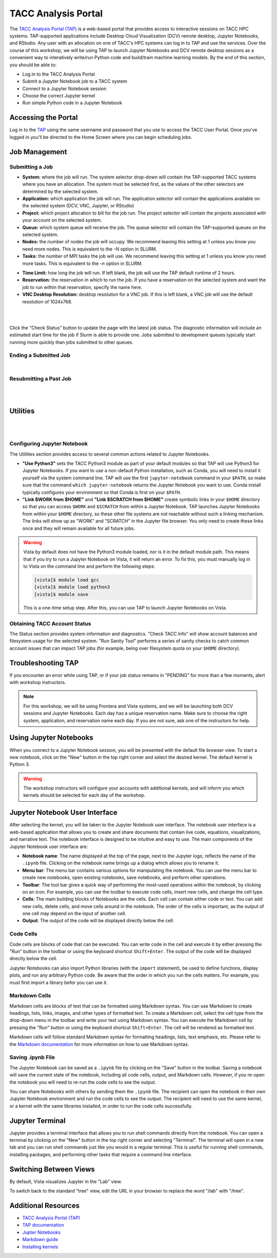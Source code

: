 TACC Analysis Portal
====================

The `TACC Analysis Portal (TAP) <https://tap.tacc.utexas.edu/>`_ is a web-based portal that provides
access to interactive sessions on TACC HPC systems. TAP-supported applications include Desktop Cloud
Visualization (DCV) remote desktop, Jupyter Notebooks, and RStudio. Any user with an allocation on 
one of TACC's HPC systems can log in to TAP and use the services. Over the course of this workshop,
we will be using TAP to launch Jupyter Notebooks and DCV remote desktop sessions as a convenient way
to interatively write/run Python code and build/train machine learning models. By the end of this
section, you should be able to:

* Log in to the TACC Analysis Portal
* Submit a Jupyter Notebook job to a TACC system
* Connect to a Jupyter Notebook session
* Choose the correct Jupyter kernel
* Run simple Python code in a Jupyter Notebook


Accessing the Portal
--------------------

Log in to the `TAP <https://tap.tacc.utexas.edu/>`_ using the same username and password that you
use to access the TACC User Portal. Once you've logged in you'll be directed to the Home Screen
where you can begin scheduling jobs.

.. image::  ./images/1TAP.png
   :alt:  Figure 1. TAP Home Screen


Job Management
--------------

Submitting a Job
^^^^^^^^^^^^^^^^

.. raw:: html

   <span style="text-align: justify; font-size: 16px;line-height:24px;">Submitting a job on TAP
   requires the following inputs:</span>  
   <span style="background-color:#FF7F00;color:white;"><b>&nbsp( 1 )&nbsp</b></span>

* **System:** where the job will run. The system selector drop-down will contain the TAP-supported
  TACC systems where you have an allocation. The system must be selected first, as the values of the
  other selectors are determined by the selected system. 
* **Application:** which application the job will run. The application selector will contain the
  applications available on the selected system (DCV, VNC, Jupyter, or RStudio)
* **Project:** which project allocation to bill for the job run. The project selector will contain
  the projects associated with your account on the selected system.  
* **Queue:** which system queue will receive the job. The queue selector will contain the
  TAP-supported queues on the selected system.  
* **Nodes:** the number of nodes the job will occupy. We recommend leaving this setting at 1 unless
  you know you need more nodes. This is equivalent to the `-N` option in SLURM.  
* **Tasks:** the number of MPI tasks the job will use. We recommend leaving this setting at 1 unless
  you know you need more tasks. This is equivalent to the `-n` option in SLURM.  

.. raw:: html

   <span style="text-align: justify; font-size: 16px;line-height:24px;">A TAP job also accepts these
   additional optional inputs:</span>  
   <span style="background-color:#FF7F00;color:white;"><b>&nbsp( 2 )&nbsp</b></span>
 
* **Time Limit:** how long the job will run. If left blank, the job will use the TAP default runtime
  of 2 hours.  
* **Reservation:** the reservation in which to run the job. If you have a reservation on the
  selected system and want the job to run within that reservation, specify the name here.  
* **VNC Desktop Resolution:** desktop resolution for a VNC job. If this is left blank, a VNC job
  will use the default resolution of 1024x768.  

.. raw:: html

   <span style="text-align: justify; font-size: 16px;line-height:24px;">After specifying the job
   inputs, select the <b>Submit</b> </span>
   <span style="background-color:#FF7F00;color:white;"><b>&nbsp( 8 )&nbsp</b></span>   
   <span style="text-align: justify; font-size: 16px;line-height:24px;"> button, and your job will
   be submitted to the remote system. After submitting the job, you will be automatically redirected
   to the job status page. You can get back to this page from the <b>Status</b> 
   <span style="background-color:#FF7F00; color:#FFFFFF;"><b>&nbsp( 3 )&nbsp</b></span> 
   <span style="text-align:justify;font-size: 16px;line-height:24px;"> button. If the job is already
   running on the system, click the</span><b> Connect </b> 
   <span style="background-color:#FF7F00; color:#FFFFFF;"><b>&nbsp( 5 )&nbsp</b></span>
   <span style="text-align:justify;font-size: 16px;line-height:24px;"> button from the Home Screen
   or Job status to connect to your application.</span>

|

.. image::  ./images/2TAP.png
   :alt:  Figure 2. Job Status

|

Click the "Check Status" button to update the page with the latest job status. The diagnostic
information will include an estimated start time for the job if Slurm is able to provide one. Jobs
submitted to development queues typically start running more quickly than jobs submitted to other
queues.


Ending a Submitted Job 
^^^^^^^^^^^^^^^^^^^^^^

.. raw:: html

   <span style="text-align: justify;font-size: 16px;line-height:24px;">When you are finished with 
   your job, you can end your job using the </span><b>End</b> 
   <span style="background-color:#FF7F00;color:white;"><b>&nbsp( 4 )&nbsp</b></span>   
   <span style="text-align: justify;font-size: 16px;line-height:24px;">button on the TAP Home Screen
   page or on the Job Status page. Note that closing the browser window will not end the job. Also
   note that if you end the job from within the application (for example, pressing "Enter" in the
   red xterm in a DCV or VNC job), TAP will still show the job as running until you check status for
   the job, click "End Job" within TAP, or the requested end time of the job is reached.</span>

|

Resubmitting a Past Job
^^^^^^^^^^^^^^^^^^^^^^^

.. raw:: html

   <span style="text-align: justify;font-size: 16px;line-height:24px;">You can resubmit a past job
   using the</span><b> Resubmit </b>
   <span style="background-color:#FF7F00;color:white;"><b>&nbsp( 7 )&nbsp</b></span> 
   <span style="text-align: left;font-size: 16px;line-height:24px;">button from the Home Screen
   page. The job will be submitted with the same inputs used for the past job, including any
   optional inputs. Select </span> <b>Details</b> 
   <span style="background-color:#FF7F00; color:#FFFFFF;"><b>&nbsp( 6 ) </b></span>&nbsp; 
   <span style="text-align: justify;font-size: 16px;line-height:24px;">to see the inputs that were
   specified for the past job.</span> 

|

.. image::  ./images/3TAP.png
   :width: 300
   :align: center
   :alt:  Figure 3. TAP Job Details

|
 

Utilities
---------

.. raw:: html

    <span style="text-align: justify;font-size: 16px;line-height:24px;">TAP provides certain useful
    diagnostic and logistic utilities on the Utilities page. Access the Utilities page by selecting
    the <b>Utilities</b> <span    style="background-color:#FF7F00; color:#FFFFFF;"><b>&nbsp( 9 )</b>
    </span> &nbsp;button on the Home Screen page. 

|

.. image::  ./images/4TAP.png
   :align: center
   :alt:  Figure 4. TAP Utilities

|

Configuring Jupyter Notebook
^^^^^^^^^^^^^^^^^^^^^^^^^^^^

The Utilities section provides access to several common actions related to Jupyter Notebooks. 

* **"Use Python3"** sets the TACC Python3 module as part of your default modules so that TAP will
  use Python3 for Jupyter Notebooks. If you want to use a non-default Python installation, such as
  Conda, you will need to install it yourself via the system command line. TAP will use the first
  ``jupyter-notebook`` command in your ``$PATH``, so make sure that the command ``which
  jupyter-notebook`` returns the Jupyter Notebook you want to use. Conda install typically
  configures your environment so that Conda is first on your ``$PATH``.
* **"Link $WORK from $HOME"** and **"Link $SCRATCH from $HOME"** create symbolic links in your
  ``$HOME`` directory so that you can access ``$WORK`` and ``$SCRATCH`` from within a Jupyter
  Notebook. TAP launches Jupyter Notebooks from within your ``$HOME`` directory, so these other file
  systems are not reachable without such a linking mechanism. The links will show up as "WORK" and
  "SCRATCH" in the Jupyter file browser. You only need to create these links once and they will
  remain available for all future jobs.

.. warning::

   Vista by default does not have the Python3 module loaded, nor is it in the default module path.
   This means that if you try to run a Jupyter Notebook on Vista, it will return an error. To fix
   this, you must manually log in to Vista on the command line and perform the following steps:

   .. code-block:: console

      [vista]$ module load gcc
      [vista]$ module load python3
      [vista]$ module save

   This is a one-time setup step. After this, you can use TAP to launch Jupyter Notebooks on Vista.


Obtaining TACC Account Status 
^^^^^^^^^^^^^^^^^^^^^^^^^^^^^

The Status section provides system information and diagnostics. "Check TACC Info" will show account
balances and filesystem usage for the selected system. "Run Sanity Tool" performs a series of sanity
checks to catch common account issues that can impact TAP jobs (for example, being over filesystem
quota on your ``$HOME`` directory).


Troubleshooting TAP
-------------------

If you encounter an error while using TAP, or if your job status remains in "PENDING" for more than 
a few moments, alert with workshop instructors.

.. note::

   For this workshop, we will be using Frontera and Vista systems, and we will be launching both DCV
   sessions and Jupyter Notebooks. Each day has a unique reservation name. Make sure to choose the
   right system, application, and reservation name each day. If you are not sure, ask one of the
   instructors for help.


Using Jupyter Notebooks
-----------------------

When you connect to a Jupyter Notebook session, you will be presented with the default file browser
view. To start a new notebook, click on the "New" button in the top right corner and select the 
desired kernel. The default kernel is Python 3.

.. image::  ./images/jupyter1.png
   :alt:  Figure 5. Jupyter notebook file browser view.


.. warning::

   The workshop instructors will configure your accounts with additional kernels, and will inform
   you which kernels should be selected for each day of the workshop.



Jupyter Notebook User Interface
-------------------------------

After selecting the kernel, you will be taken to the Jupyter Notebook user interface. The notebook
user interface is a web-based application that allows you to create and share documents that contain
live code, equations, visualizations, and narrative text. The notebook interface is designed to be
intuitive and easy to use. The main components of the Jupyter Notebook user interface are:

* **Notebook name**: The name displayed at the top of the page, next to the Jupyter logo, reflects
  the name of the ``.ipynb`` file. Clicking on the notebook name brings up a dialog which allows you
  to rename it.
* **Menu bar**: The menu bar contains various options for manipulating the notebook. You can use the
  menu bar to create new notebooks, open existing notebooks, save notebooks, and perform other
  operations.
* **Toolbar**: The tool bar gives a quick way of performing the most-used operations within the
  notebook, by clicking on an icon. For example, you can use the toolbar to execute code cells,
  insert new cells, and change the cell type.
* **Cells**: The main building blocks of Notebooks are the cells. Each cell can contain either code
  or text. You can add new cells, delete cells, and move cells around in the notebook. The order of
  the cells is important, as the output of one cell may depend on the input of another cell.
* **Output**: The output of the code will be displayed directly below the cell.


.. image::  ./images/jupyter2.png
   :alt:  Figure 6. Jupyter notebook overview.


Code Cells
^^^^^^^^^^

Code cells are blocks of code that can be executed. You can write code in the cell and execute it by
either pressing the "Run" button in the toolbar or using the keyboard shortcut ``Shift+Enter``. The
output of the code will be displayed directly below the cell.

.. image::  ./images/jupyter3.png
   :alt:  Figure 7. Jupyter notebook code cell examples.

Jupyter Notebooks can also import Python libraries (with the ``import`` statement), be used to
define functions, display plots, and run any arbitrary Python code. Be aware that the order in which
you run the cells matters. For example, you must first import a library befor you can use it.


Markdown Cells
^^^^^^^^^^^^^^

Markdown cells are blocks of text that can be formatted using Markdown syntax. You can use Markdown
to create headings, lists, links, images, and other types of formatted text. To create a Markdown
cell, select the cell type from the drop-down menu in the toolbar and write your text using Markdown
syntax. You can execute the Markdown cell by pressing the "Run" button or using the keyboard
shortcut ``Shift+Enter``. The cell will be rendered as formatted text.

.. image::  ./images/jupyter4.png
   :alt:  Figure 8. Jupyter notebook markdown cell examples.

Markdown cells will follow standard Markdown syntax for formatting headings, lists, text emphasis,
etc. Please refer to the `Markdown documentation <https://www.markdownguide.org/cheat-sheet/>`_ for
more information on how to use Markdown syntax.


Saving .ipynb File
^^^^^^^^^^^^^^^^^^

The Jupyter Notebook can be saved as a ``.ipynb`` file by clicking on the "Save" button in the
toolbar. Saving a notebook will save the current state of the notebook, including all code cells,
output, and Markdown cells. However, if you re-open the notebook you will need to re-run the code
cells to see the output.

You can share Notebooks with others by sending them the ``.ipynb`` file. The recipient can open the
notebook in their own Jupyter Notebook environment and run the code cells to see the output. The
recipient will need to use the same kernel, or a kernel with the same libraries installed, in order
to run the code cells successfully.


Jupyter Terminal
----------------

Jupyter provides a terminal interface that allows you to run shell commands directly from the
notebook. You can open a terminal by clicking on the "New" button in the top right corner and
selecting "Terminal". The terminal will open in a new tab and you can run shell commands just like
you would in a regular terminal. This is useful for running shell commands, installing packages,
and performing other tasks that require a command line interface.

.. image::  ./images/jupyter5.png
   :alt:  Figure 9. Jupyter terminal interface.


Switching Between Views
-----------------------

By default, Vista visualizes Jupyter in the "Lab" view.

.. image::  ./images/jupyter6.png
   :alt:  Figure 10. Jupyter lab visualization 
   
To switch back to the standard "tree" view, edit the URL in your browser to replace the word "/lab"
with "/tree".

.. image::  ./images/jupyter7.png
   :alt:  Figure 11. Jupyter tree visualization 


Additional Resources
--------------------

* `TACC Analysis Portal (TAP) <https://tap.tacc.utexas.edu/>`_
* `TAP documentation <https://docs.tacc.utexas.edu/tutorials/TAP/>`_
* `Jupter Notebooks <https://jupyter.org/>`_
* `Markdown guide <https://www.markdownguide.org/cheat-sheet/>`_
* `Installing kernels <https://aiml-environments-at-tacc.readthedocs.io/en/latest/ai_containers_tacc/Containerized%20Kernel%20for%20Jupyter%20Notebooks.html>`_